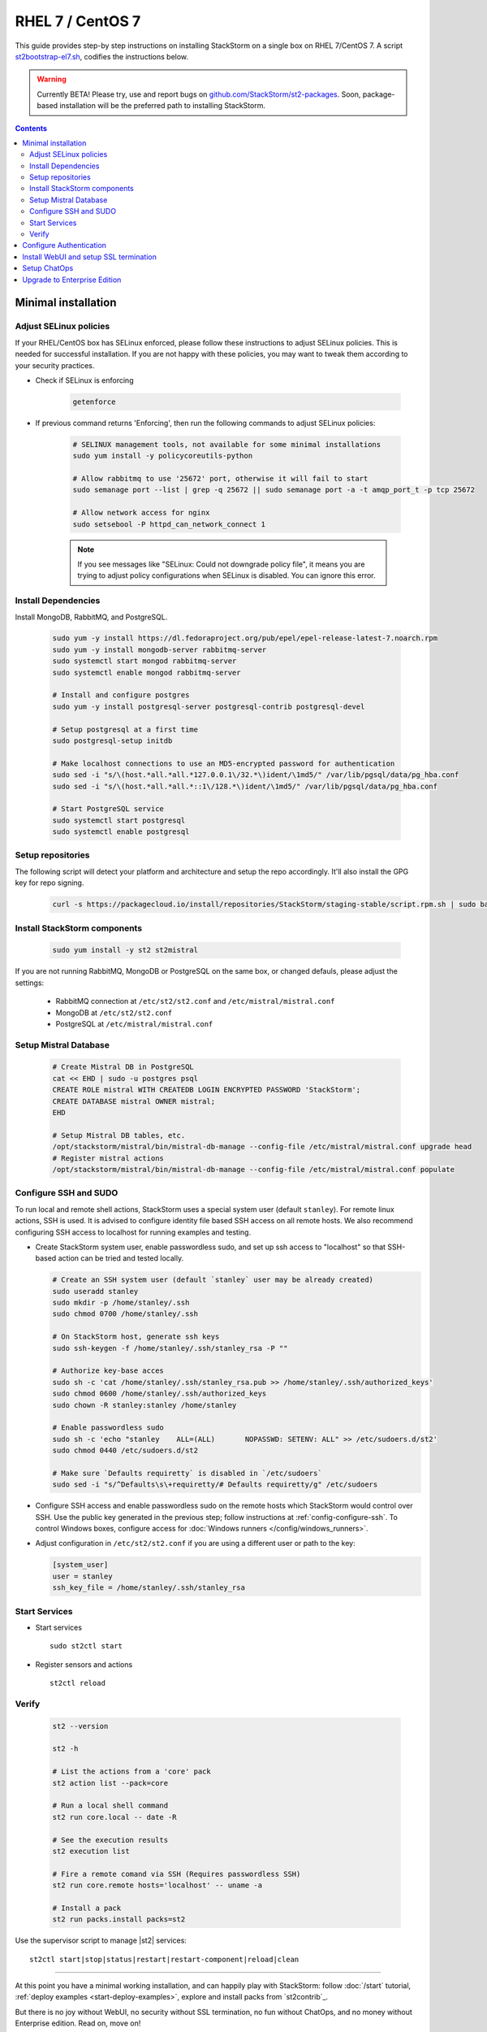 RHEL 7 / CentOS 7
=================

This guide provides step-by step instructions on installing StackStorm on a single box on RHEL 7/CentOS 7.
A script `st2bootstrap-el7.sh <https://github.com/StackStorm/st2-packages/blob/master/scripts/st2bootstrap-el7.sh>`_,
codifies the instructions below.

.. warning :: Currently BETA! Please try, use and report bugs on
   `github.com/StackStorm/st2-packages <https://github.com/StackStorm/st2-packages/issues/new>`_.
   Soon, package-based installation will be
   the preferred path to installing StackStorm.

.. contents::


Minimal installation
--------------------

Adjust SELinux policies
~~~~~~~~~~~~~~~~~~~~~~~

If your RHEL/CentOS box has SELinux enforced, please follow these instructions to adjust SELinux
policies. This is needed for successful installation. If you are not happy with these policies,
you may want to tweak them according to your security practices.

* Check if SELinux is enforcing

    .. code-block:: bash

        getenforce

* If previous command returns 'Enforcing', then run the following commands to adjust SELinux policies:

    .. code-block:: bash

        # SELINUX management tools, not available for some minimal installations
        sudo yum install -y policycoreutils-python

        # Allow rabbitmq to use '25672' port, otherwise it will fail to start
        sudo semanage port --list | grep -q 25672 || sudo semanage port -a -t amqp_port_t -p tcp 25672

        # Allow network access for nginx
        sudo setsebool -P httpd_can_network_connect 1

    .. note ::

      If you see messages like "SELinux: Could not downgrade policy file", it means
      you are trying to adjust policy configurations when SELinux is disabled. You can
      ignore this error.

Install Dependencies
~~~~~~~~~~~~~~~~~~~~

Install MongoDB, RabbitMQ, and PostgreSQL.

  .. code-block:: bash

    sudo yum -y install https://dl.fedoraproject.org/pub/epel/epel-release-latest-7.noarch.rpm
    sudo yum -y install mongodb-server rabbitmq-server
    sudo systemctl start mongod rabbitmq-server
    sudo systemctl enable mongod rabbitmq-server

    # Install and configure postgres
    sudo yum -y install postgresql-server postgresql-contrib postgresql-devel

    # Setup postgresql at a first time
    sudo postgresql-setup initdb

    # Make localhost connections to use an MD5-encrypted password for authentication
    sudo sed -i "s/\(host.*all.*all.*127.0.0.1\/32.*\)ident/\1md5/" /var/lib/pgsql/data/pg_hba.conf
    sudo sed -i "s/\(host.*all.*all.*::1\/128.*\)ident/\1md5/" /var/lib/pgsql/data/pg_hba.conf

    # Start PostgreSQL service
    sudo systemctl start postgresql
    sudo systemctl enable postgresql

Setup repositories
~~~~~~~~~~~~~~~~~~~

The following script will detect your platform and architecture and setup the repo accordingly. It'll also install the GPG key for repo signing.

  .. code-block:: bash

    curl -s https://packagecloud.io/install/repositories/StackStorm/staging-stable/script.rpm.sh | sudo bash


Install StackStorm components
~~~~~~~~~~~~~~~~~~~~~~~~~~~~~

  .. code-block:: bash

      sudo yum install -y st2 st2mistral


If you are not running RabbitMQ, MongoDB or PostgreSQL on the same box, or changed defauls,
please adjust the settings:

    * RabbitMQ connection at ``/etc/st2/st2.conf`` and ``/etc/mistral/mistral.conf``
    * MongoDB at ``/etc/st2/st2.conf``
    * PostgreSQL at ``/etc/mistral/mistral.conf``

Setup Mistral Database
~~~~~~~~~~~~~~~~~~~~~~

  .. code-block:: bash

    # Create Mistral DB in PostgreSQL
    cat << EHD | sudo -u postgres psql
    CREATE ROLE mistral WITH CREATEDB LOGIN ENCRYPTED PASSWORD 'StackStorm';
    CREATE DATABASE mistral OWNER mistral;
    EHD

    # Setup Mistral DB tables, etc.
    /opt/stackstorm/mistral/bin/mistral-db-manage --config-file /etc/mistral/mistral.conf upgrade head
    # Register mistral actions
    /opt/stackstorm/mistral/bin/mistral-db-manage --config-file /etc/mistral/mistral.conf populate

Configure SSH and SUDO
~~~~~~~~~~~~~~~~~~~~~~
To run local and remote shell actions, StackStorm uses a special system user (default ``stanley``).
For remote linux actions, SSH is used. It is advised to configure identity file based SSH access on all remote hosts. We also recommend configuring SSH access to localhost for running examples and testing.

* Create StackStorm system user, enable passwordless sudo, and set up ssh access to "localhost" so that SSH-based action can be tried and tested locally.

  .. code-block:: bash

    # Create an SSH system user (default `stanley` user may be already created)
    sudo useradd stanley
    sudo mkdir -p /home/stanley/.ssh
    sudo chmod 0700 /home/stanley/.ssh

    # On StackStorm host, generate ssh keys
    sudo ssh-keygen -f /home/stanley/.ssh/stanley_rsa -P ""

    # Authorize key-base acces
    sudo sh -c 'cat /home/stanley/.ssh/stanley_rsa.pub >> /home/stanley/.ssh/authorized_keys'
    sudo chmod 0600 /home/stanley/.ssh/authorized_keys
    sudo chown -R stanley:stanley /home/stanley

    # Enable passwordless sudo
    sudo sh -c 'echo "stanley    ALL=(ALL)       NOPASSWD: SETENV: ALL" >> /etc/sudoers.d/st2'
    sudo chmod 0440 /etc/sudoers.d/st2

    # Make sure `Defaults requiretty` is disabled in `/etc/sudoers`
    sudo sed -i "s/^Defaults\s\+requiretty/# Defaults requiretty/g" /etc/sudoers

* Configure SSH access and enable passwordless sudo on the remote hosts which StackStorm would control
  over SSH. Use the public key generated in the previous step; follow instructions at :ref:`config-configure-ssh`.
  To control Windows boxes, configure access for :doc:`Windows runners </config/windows_runners>`.

* Adjust configuration in ``/etc/st2/st2.conf`` if you are using a different user or path to the key:

  .. sourcecode:: ini

    [system_user]
    user = stanley
    ssh_key_file = /home/stanley/.ssh/stanley_rsa

Start Services
~~~~~~~~~~~~~~
* Start services ::

    sudo st2ctl start

* Register sensors and actions ::

    st2ctl reload

Verify
~~~~~~

  .. code-block:: bash

    st2 --version

    st2 -h

    # List the actions from a 'core' pack
    st2 action list --pack=core

    # Run a local shell command
    st2 run core.local -- date -R

    # See the execution results
    st2 execution list

    # Fire a remote comand via SSH (Requires passwordless SSH)
    st2 run core.remote hosts='localhost' -- uname -a

    # Install a pack
    st2 run packs.install packs=st2

Use the supervisor script to manage |st2| services: ::

    st2ctl start|stop|status|restart|restart-component|reload|clean


-----------------

At this point you have a minimal working installation, and can happily play with StackStorm:
follow :doc:`/start` tutorial, :ref:`deploy examples <start-deploy-examples>`, explore and install packs from `st2contrib`_.

But there is no joy without WebUI, no security without SSL termination, no fun without ChatOps, and no money without Enterprise edition. Read on, move on!

-----------------

Configure Authentication
------------------------

Reference deployment uses File Based auth provider for simplicity. Refer to :doc:`/authentication` to configure and use PAM or LDAP autentication backends. To set up authentication with File Based provider:

* Create a user with a password:

  .. code-block:: bash

    # Install htpasswd utility if you don't have it
    sudo yum -y install httpd-tools
    # Create a user record in a password file.
    echo "Ch@ngeMe" | sudo htpasswd -i /etc/st2/htpasswd test

* Enable and configure auth in ``/etc/st2/st2.conf``:

  .. sourcecode:: ini

    [auth]
    # ...
    enabled = True
    backend = flat_file
    backend_kwargs = {"file_path": "/etc/st2/htpasswd"}
    # ...

* Restart the st2api service: ::

    sudo st2ctl restart-component st2api

* Authenticate, export the token for st2 CLI, and check that it works:

  .. code-block:: bash

    # Get an auth token and use in CLI or API
    st2 auth test

    # A shortcut to authenticate and export the token
    export ST2_AUTH_TOKEN=$(st2 auth test -p Ch@ngeMe -t)

    # Check that it works
    st2 action list

Check out :doc:`/cli` to learn convinient ways to authenticate via CLI.

Install WebUI and setup SSL termination
---------------------------------------
`NGINX <http://nginx.org/>`_ is used to serve WebUI static files, redirect HTTP to HTTPS,
provide SSL termination for HTTPS, and reverse-proxy st2auth and st2api API endpoints.
To set it up: install `st2web` and `nginx`, generate certificates or place your existing
certificates under ``/etc/ssl/st2``, and configure nginx with StackStorm's supplied
:github_st2:`site config file st2.conf<conf/nginx/st2.conf>`.

  .. code-block:: bash

    # Install st2web and nginx
    sudo yum install -y st2web nginx

    # Generate self-signed certificate or place your existing certificate under /etc/ssl/st2
    sudo mkdir -p /etc/ssl/st2
    sudo openssl req -x509 -newkey rsa:2048 -keyout /etc/ssl/st2/st2.key -out /etc/ssl/st2/st2.crt \
    -days 365 -nodes -subj "/C=US/ST=California/L=Palo Alto/O=StackStorm/OU=Information \
    Technology/CN=$(hostname)"

    # Copy and enable StackStorm's supplied config file
    sudo cp /usr/share/doc/st2/conf/nginx/st2.conf /etc/nginx/conf.d/

    # Disable default_server configuration in existing /etc/nginx/nginx.conf
    sudo sed -i 's/default_server//g' /etc/nginx/nginx.conf

    sudo systemctl restart nginx
    sudo systemctl enable nginx

If you modify ports, or url paths in nginx configuration, make correspondent chagnes in st2web
configuration at ``/opt/stackstorm/static/webui/config.js``.

Use your browser to connect to ``https://${ST2_HOSTNAME}`` and login to the WebUI.

Setup ChatOps
-------------

If you already run Hubot instance, you only have to install the ``hubot-stackstorm`` plugin and configure StackStorm env variables, as described below. Otherwise, the easiest way to enable
:doc:`StackStorm ChatOps </chatops/index>` is to use `st2chatops <https://github.com/stackstorm/st2chatops/>`_ package.

* Validate that ``chatops`` pack is installed, and a notification rule is enabled: ::

    # Ensure chatops pack is in place
    ls /opt/stackstorm/packs/chatops
    # Create notification rule if not yet enabled
    st2 rule get chatops.notify || st2 rule create /opt/stackstorm/packs/chatops/rules/notify_hubot.yaml)

* `Install NodeJS v4 <https://nodejs.org/en/download/package-manager/>`_: ::

      curl -sL https://rpm.nodesource.com/setup_4.x | sudo -E bash -
      sudo yum install -y nodejs

* Review and edit ``/opt/stackstorm/chatops/st2chatops.env`` configuration file to point it to your
  StackStorm   installation and Chat Service you are using. By default ``st2api`` and ``st2auth``
  are expected to be on the same host. If it's not the case, please update ``ST2_API`` and
  ``ST2_AUTH_URL`` variables or just point to correct host with ``ST2_HOSTNAME`` variable. Use
  `ST2_WEBUI_URL` if an external address of your StackStorm host is different.

  The example configuration uses Slack. In case of Slack, go to Slack web admin interface,
  `create and configure a Bot <https://api.slack.com/bot-users>`_, invite a Bot to the rooms,
  and copy the authentication token into ``HUBOT_SLACK_TOKEN`` variable.

  If you are using other Chat Service, do appropriate bot configurations,
  and set correspondent environment variables under
  `Chat service adapter settings`:
  `Slack <https://github.com/slackhq/hubot-slack>`_,
  `HipChat <https://github.com/hipchat/hubot-hipchat>`_,
  `Yammer <https://github.com/athieriot/hubot-yammer>`_,
  `Flowdock <https://github.com/flowdock/hubot-flowdock>`_,
  `IRC <https://github.com/nandub/hubot-irc>`_ ,
  `XMPP <https://github.com/markstory/hubot-xmpp>`_.

* Start the service: ::

      sudo systemctl start st2chatops

      # Start st2chatops on boot
      sudo systemctl enable st2chatops

* That's it! Go to your Chat room and begin ChatOps-ing. Read on :doc:`/chatops/index` section.

Upgrade to Enterprise Edition
-----------------------------
Enterprise Edition is deployed as an addition on top of StackStorm Community. You will need an active
Enterprise subscription, and a license key to access StackStorm enterprise repositories.

.. code-block:: bash

    # Set up Enterprise repository access
    curl -s https://${ENTERPRISE_LICENSE_KEY}:@packagecloud.io/install/repositories/StackStorm/enterprise/script.rpm.sh | sudo bash
    # Install Enterprise editions
    sudo yum install -y st2enterprise

To learn more about StackStorm Enterprise, request a quote, or get an evaluation license go
to `stackstorm.com/product <https://stackstorm.com/product/#enterprise/>`_.
